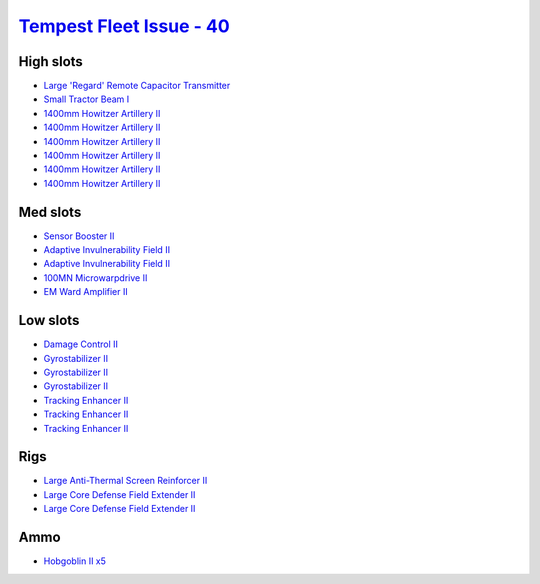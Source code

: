 .. This file is autogenerated by update-fits.py script
.. Use https://github.com/RAISA-Shield/raisa-shield.github.io/edit/source/eft/tempest-fleet-issue-40.eft
.. to edit it.

`Tempest Fleet Issue - 40 <javascript:CCPEVE.showFitting('17732:2048;1:1952;1:519;3:2281;2:26442;1:16487;1:1999;3:26448;2:2961;6:12084;1:2456;5:2553;1:24348;1::');>`_
======================================================================================================================================================================

High slots
----------

- `Large 'Regard' Remote Capacitor Transmitter <javascript:CCPEVE.showInfo(16487)>`_
- `Small Tractor Beam I <javascript:CCPEVE.showInfo(24348)>`_
- `1400mm Howitzer Artillery II <javascript:CCPEVE.showInfo(2961)>`_
- `1400mm Howitzer Artillery II <javascript:CCPEVE.showInfo(2961)>`_
- `1400mm Howitzer Artillery II <javascript:CCPEVE.showInfo(2961)>`_
- `1400mm Howitzer Artillery II <javascript:CCPEVE.showInfo(2961)>`_
- `1400mm Howitzer Artillery II <javascript:CCPEVE.showInfo(2961)>`_
- `1400mm Howitzer Artillery II <javascript:CCPEVE.showInfo(2961)>`_

Med slots
---------

- `Sensor Booster II <javascript:CCPEVE.showInfo(1952)>`_
- `Adaptive Invulnerability Field II <javascript:CCPEVE.showInfo(2281)>`_
- `Adaptive Invulnerability Field II <javascript:CCPEVE.showInfo(2281)>`_
- `100MN Microwarpdrive II <javascript:CCPEVE.showInfo(12084)>`_
- `EM Ward Amplifier II <javascript:CCPEVE.showInfo(2553)>`_

Low slots
---------

- `Damage Control II <javascript:CCPEVE.showInfo(2048)>`_
- `Gyrostabilizer II <javascript:CCPEVE.showInfo(519)>`_
- `Gyrostabilizer II <javascript:CCPEVE.showInfo(519)>`_
- `Gyrostabilizer II <javascript:CCPEVE.showInfo(519)>`_
- `Tracking Enhancer II <javascript:CCPEVE.showInfo(1999)>`_
- `Tracking Enhancer II <javascript:CCPEVE.showInfo(1999)>`_
- `Tracking Enhancer II <javascript:CCPEVE.showInfo(1999)>`_

Rigs
----

- `Large Anti-Thermal Screen Reinforcer II <javascript:CCPEVE.showInfo(26442)>`_
- `Large Core Defense Field Extender II <javascript:CCPEVE.showInfo(26448)>`_
- `Large Core Defense Field Extender II <javascript:CCPEVE.showInfo(26448)>`_

Ammo
----

- `Hobgoblin II x5 <javascript:CCPEVE.showInfo(2456)>`_


